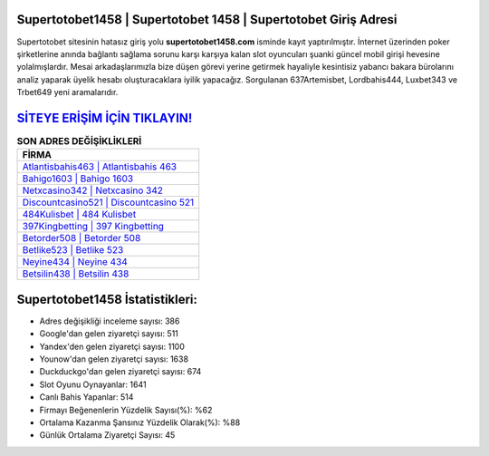 ﻿Supertotobet1458 | Supertotobet 1458 | Supertotobet Giriş Adresi
===================================

.. image:: images/supertotobet-giris.jpg
   :width: 600
   
Supertotobet sitesinin hatasız giriş yolu **supertotobet1458.com** isminde kayıt yaptırılmıştır. İnternet üzerinden poker şirketlerine anında bağlantı sağlama sorunu karşı karşıya kalan slot oyuncuları şuanki güncel mobil girişi hevesine yolalmışlardır. Mesai arkadaşlarımızla bize düşen görevi yerine getirmek hayaliyle kesintisiz yabancı bakara bürolarını analiz yaparak üyelik hesabı oluşturacaklara iyilik yapacağız. Sorgulanan 637Artemisbet, Lordbahis444, Luxbet343 ve Trbet649 yeni aramalarıdır.

`SİTEYE ERİŞİM İÇİN TIKLAYIN! <https://urlday.cc/git>`_
==============

.. list-table:: **SON ADRES DEĞİŞİKLİKLERİ**
   :widths: 100
   :header-rows: 1

   * - FİRMA
   * - `Atlantisbahis463 | Atlantisbahis 463 <atlantisbahis463-atlantisbahis-463-atlantisbahis-giris-adresi.html>`_
   * - `Bahigo1603 | Bahigo 1603 <bahigo1603-bahigo-1603-bahigo-giris-adresi.html>`_
   * - `Netxcasino342 | Netxcasino 342 <netxcasino342-netxcasino-342-netxcasino-giris-adresi.html>`_	 
   * - `Discountcasino521 | Discountcasino 521 <discountcasino521-discountcasino-521-discountcasino-giris-adresi.html>`_	 
   * - `484Kulisbet | 484 Kulisbet <484kulisbet-484-kulisbet-kulisbet-giris-adresi.html>`_ 
   * - `397Kingbetting | 397 Kingbetting <397kingbetting-397-kingbetting-kingbetting-giris-adresi.html>`_
   * - `Betorder508 | Betorder 508 <betorder508-betorder-508-betorder-giris-adresi.html>`_	 
   * - `Betlike523 | Betlike 523 <betlike523-betlike-523-betlike-giris-adresi.html>`_
   * - `Neyine434 | Neyine 434 <neyine434-neyine-434-neyine-giris-adresi.html>`_
   * - `Betsilin438 | Betsilin 438 <betsilin438-betsilin-438-betsilin-giris-adresi.html>`_
	 
Supertotobet1458 İstatistikleri:
===================================	 
* Adres değişikliği inceleme sayısı: 386
* Google'dan gelen ziyaretçi sayısı: 511
* Yandex'den gelen ziyaretçi sayısı: 1100
* Younow'dan gelen ziyaretçi sayısı: 1638
* Duckduckgo'dan gelen ziyaretçi sayısı: 674
* Slot Oyunu Oynayanlar: 1641
* Canlı Bahis Yapanlar: 514
* Firmayı Beğenenlerin Yüzdelik Sayısı(%): %62
* Ortalama Kazanma Şansınız Yüzdelik Olarak(%): %88
* Günlük Ortalama Ziyaretçi Sayısı: 45
